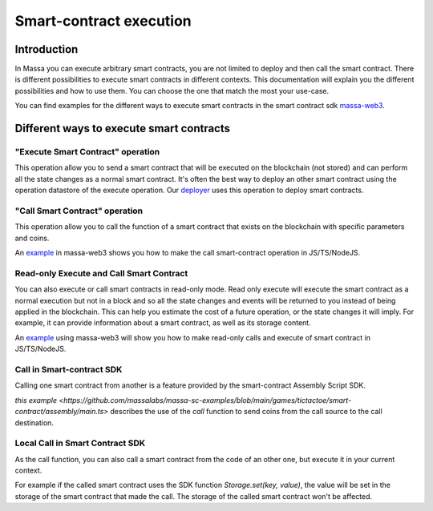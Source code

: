 ========================
Smart-contract execution
========================

Introduction
============

In Massa you can execute arbitrary smart contracts, you are not limited to deploy and then call the smart contract.
There is different possibilities to execute smart contracts in different contexts.
This documentation will explain you the different possibilities and how to use them.
You can choose the one that match the most your use-case.

You can find examples for the different ways to execute smart contracts in the smart contract 
sdk `massa-web3 <https://github.com/massalabs/massa-web3>`_.

Different ways to execute smart contracts
=========================================

"Execute Smart Contract" operation
----------------------------------

This operation allow you to send a smart contract 
that will be executed on the blockchain (not stored) and can perform all the state changes as a normal smart contract.
It's often the best way to deploy an other smart contract using the operation datastore of the execute operation.
Our `deployer <https://github.com/massalabs/massa-sc-toolkit/blob/main/packages/sc-deployer/src/index.ts>`_
uses this operation to deploy smart contracts.

"Call Smart Contract" operation
-------------------------------

This operation allow you to call the function of a smart contract that exists
on the blockchain with specific parameters and coins.

An `example <https://github.com/massalabs/massa-web3#smart-contract-read-and-write-calls>`_ in massa-web3
shows you how to make the call smart-contract operation in JS/TS/NodeJS.

Read-only Execute and Call Smart Contract
-----------------------------------------

You can also execute or call smart contracts in read-only mode.
Read only execute will execute the smart contract as a normal execution but not in a block and so all the 
state changes and events will be returned to you instead of being applied in the blockchain.
This can help you estimate the cost of a future operation, or the state changes it will imply.
For example, it can provide information about a smart contract, as well as its storage content.

An `example <https://github.com/massalabs/massa-web3#smart-contract-read-and-write-calls>`_ using massa-web3
will show you how to make read-only calls and execute of smart contract in JS/TS/NodeJS.

Call in Smart-contract SDK
--------------------------

Calling one smart contract from another is a feature provided by the smart-contract Assembly Script SDK. 

`this example <https://github.com/massalabs/massa-sc-examples/blob/main/games/tictactoe/smart-contract/assembly/main.ts>` describes the use of the `call` function to send coins from the call source to the call destination.

Local Call in Smart Contract SDK
--------------------------------

As the call function, you can also call a smart contract from the code of an other
one, but execute it in your current context.

For example if the called smart contract uses the SDK function `Storage.set(key, value)`, the value will be set in the storage of the smart contract that made the call. The storage of the called smart contract won't be affected. 

